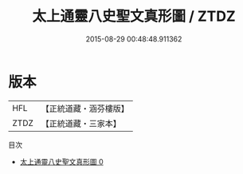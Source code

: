 #+TITLE: 太上通靈八史聖文真形圖 / ZTDZ

#+DATE: 2015-08-29 00:48:48.911362
* 版本
 |       HFL|【正統道藏・涵芬樓版】|
 |      ZTDZ|【正統道藏・三家本】|
目次
 - [[file:KR5c0163_000.txt][太上通靈八史聖文真形圖 0]]
